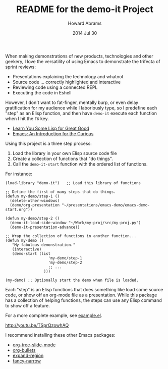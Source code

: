 #+TITLE:  README for the demo-it Project
#+AUTHOR: Howard Abrams
#+EMAIL:  howard.abrams@gmail.com
#+DATE:   2014 Jul 30
#+TAGS:   emacs
#+STARTUP: inlineimages

  When making demonstrations of new products, technologies and other
  geekery, I love the versatility of using Emacs to demonstrate the
  trifecta of sprint reviews:

  - Presentations explaining the technology and whatnot
  - Source code ... correctly highlighted and interactive
  - Reviewing code using a connected REPL
  - Executing the code in Eshell

  However, I don't want to fat-finger, mentally burp, or even delay
  gratification for my audience while I laboriously type, so I
  predefine each "step" as an Elisp function, and then have =demo-it=
  execute each function when I hit the =F6= key.

  - [[https://www.youtube.com/watch?v%3D3T00X_sNg4Q][Learn You Some Lisp for Great Good]]
  - [[https://www.youtube.com/watch?v%3DB6jfrrwR10k][Emacs: An Introduction for the Curious]]

  Using this project is a three step process:

  1. Load the library in your own Elisp source code file
  2. Create a collection of functions that "do things".
  3. Call the =demo-it-start= function with the ordered list of functions.

  For instance:

  #+BEGIN_EXAMPLE
  (load-library "demo-it")   ;; Load this library of functions

  ;; Define the first of many steps that do things.
  (defun my-demo/step-1 ()
    (delete-other-windows)
    (demo/org-presentation "~/presentations/emacs-demo/emacs-demo-start.org"))

  (defun my-demo/step-2 ()
    (demo-it-load-side-window "~/Work/my-proj/src/my-proj.py")
    (demo-it-presentation-advance))

  ;; Wrap the collection of functions in another function...
  (defun my-demo ()
     "My fabulous demonstration."
     (interactive)
     (demo-start (list
                     'my-demo/step-1
                     'my-demo/step-2
                     ;; ...
                   )))

  (my-demo) ;; Optionally start the demo when file is loaded.
#+END_EXAMPLE

  Each "step" is an Elisp functions that does something like load some
  source code, or show off an org-mode file as a presentation.  While
  this package has a collection of helping functions, the steps can
  use any Elisp command to show off a feature.

  For a more complete example, see [[file:example.el][example.el]].

  [[http://youtu.be/TSprQzowhAQ]]

  I recommend installing these other Emacs packages:

  - [[https://github.com/takaxp/org-tree-slide][org-tree-slide-mode]]
  - [[https://github.com/sabof/org-bullets][org-bullets]]
  - [[https://github.com/magnars/expand-region.el][expand-region]]
  - [[https://github.com/Bruce-Connor/fancy-narrow][fancy-narrow]]
